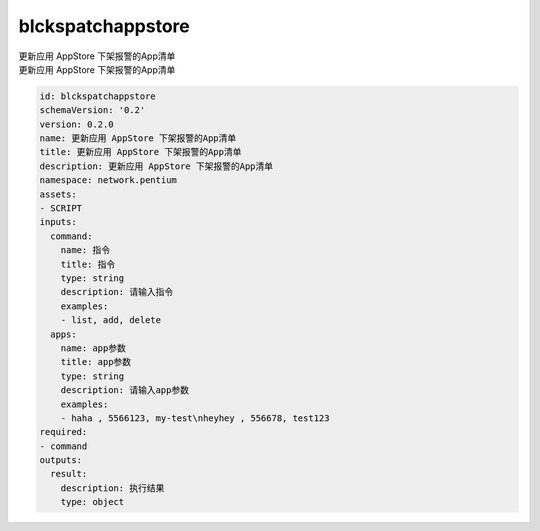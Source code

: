 blckspatchappstore
**********************************
| 更新应用 AppStore 下架报警的App清单
| 更新应用 AppStore 下架报警的App清单

.. code-block:: yaml

    id: blckspatchappstore
    schemaVersion: '0.2'
    version: 0.2.0
    name: 更新应用 AppStore 下架报警的App清单
    title: 更新应用 AppStore 下架报警的App清单
    description: 更新应用 AppStore 下架报警的App清单
    namespace: network.pentium
    assets:
    - SCRIPT
    inputs:
      command:
        name: 指令
        title: 指令
        type: string
        description: 请输入指令
        examples:
        - list, add, delete
      apps:
        name: app参数
        title: app参数
        type: string
        description: 请输入app参数
        examples:
        - haha , 5566123, my-test\nheyhey , 556678, test123
    required:
    - command
    outputs:
      result:
        description: 执行结果
        type: object
    